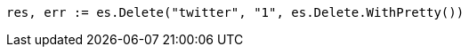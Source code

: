 // Generated from docs-delete_c5e5873783246c7b1c01d8464fed72c4_test.go
//
[source, go]
----
res, err := es.Delete("twitter", "1", es.Delete.WithPretty())
----
